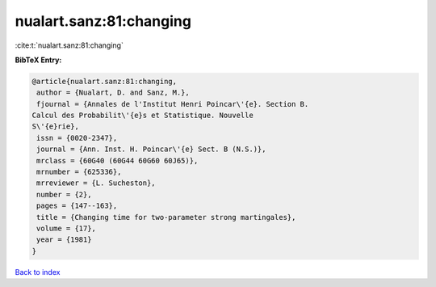 nualart.sanz:81:changing
========================

:cite:t:`nualart.sanz:81:changing`

**BibTeX Entry:**

.. code-block:: bibtex

   @article{nualart.sanz:81:changing,
    author = {Nualart, D. and Sanz, M.},
    fjournal = {Annales de l'Institut Henri Poincar\'{e}. Section B.
   Calcul des Probabilit\'{e}s et Statistique. Nouvelle
   S\'{e}rie},
    issn = {0020-2347},
    journal = {Ann. Inst. H. Poincar\'{e} Sect. B (N.S.)},
    mrclass = {60G40 (60G44 60G60 60J65)},
    mrnumber = {625336},
    mrreviewer = {L. Sucheston},
    number = {2},
    pages = {147--163},
    title = {Changing time for two-parameter strong martingales},
    volume = {17},
    year = {1981}
   }

`Back to index <../By-Cite-Keys.html>`_
